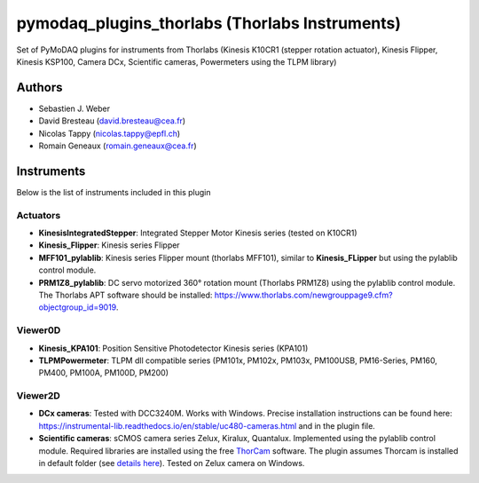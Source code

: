 pymodaq_plugins_thorlabs (Thorlabs Instruments)
###############################################

.. image:: https://img.shields.io/pypi/v/pymodaq_plugins_thorlabs.svg
   :target: https://pypi.org/project/pymodaq_plugins_thorlabs/
   :alt: Latest Version

.. image:: https://readthedocs.org/projects/pymodaq/badge/?version=latest
   :target: https://pymodaq.readthedocs.io/en/stable/?badge=latest
   :alt: Documentation Status

.. image:: https://github.com/PyMoDAQ/pymodaq_plugins_thorlabs/workflows/Upload%20Python%20Package/badge.svg
   :target: https://github.com/PyMoDAQ/pymodaq_plugins_thorlabs
   :alt: Publication Status

Set of PyMoDAQ plugins for instruments from Thorlabs (Kinesis K10CR1 (stepper rotation actuator), Kinesis Flipper,
Kinesis KSP100, Camera DCx, Scientific cameras, Powermeters using the TLPM library)


Authors
=======

* Sebastien J. Weber
* David Bresteau (david.bresteau@cea.fr)
* Nicolas Tappy (nicolas.tappy@epfl.ch)
* Romain Geneaux (romain.geneaux@cea.fr)

Instruments
===========

Below is the list of instruments included in this plugin

Actuators
+++++++++

* **KinesisIntegratedStepper**: Integrated Stepper Motor Kinesis series (tested on K10CR1)
* **Kinesis_Flipper**: Kinesis series Flipper
* **MFF101_pylablib**: Kinesis series Flipper mount (thorlabs MFF101), similar to **Kinesis_FLipper** but using the pylablib control module.
* **PRM1Z8_pylablib**: DC servo motorized 360° rotation mount (Thorlabs PRM1Z8) using the pylablib control module. The Thorlabs APT software should be installed: https://www.thorlabs.com/newgrouppage9.cfm?objectgroup_id=9019.

Viewer0D
++++++++

* **Kinesis_KPA101**: Position Sensitive Photodetector Kinesis series (KPA101)
* **TLPMPowermeter**: TLPM dll compatible series (PM101x, PM102x, PM103x, PM100USB, PM16-Series, PM160, PM400, PM100A, PM100D, PM200)

Viewer2D
++++++++

* **DCx cameras**: Tested with DCC3240M. Works with Windows. Precise installation instructions can be found here:
  https://instrumental-lib.readthedocs.io/en/stable/uc480-cameras.html and in the plugin file.
* **Scientific cameras**: sCMOS camera series Zelux, Kiralux, Quantalux. Implemented using the pylablib control module.
  Required libraries are installed using the free `ThorCam <https://www.thorlabs.com/software_pages/ViewSoftwarePage.cfm?Code=ThorCam>`__ software.
  The plugin assumes Thorcam is installed in default folder (see `details here <https://pylablib.readthedocs.io/en/stable/devices/Thorlabs_TLCamera.html>`__). Tested on Zelux camera on Windows.